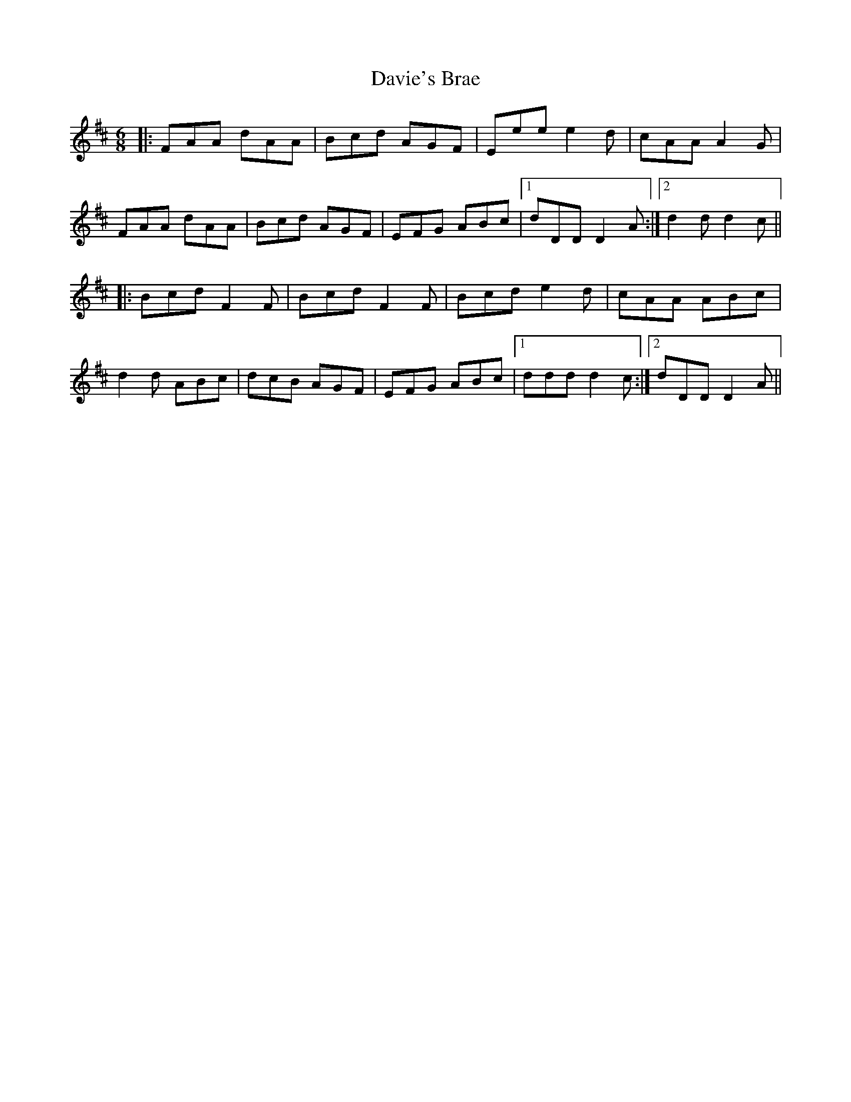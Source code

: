 X: 9590
T: Davie's Brae
R: jig
M: 6/8
K: Dmajor
|:FAA dAA|Bcd AGF|Eee e2d|cAA A2G|
FAA dAA|Bcd AGF|EFG ABc|1 dDD D2A:|2 d2d d2c||
|:Bcd F2F|Bcd F2F|Bcd e2d|cAA ABc|
d2d ABc|dcB AGF|EFG ABc|1 ddd d2c:|2 dDD D2A||

